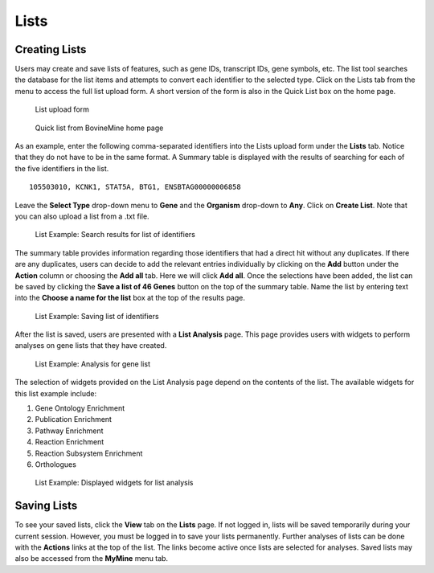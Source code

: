 Lists
=====

Creating Lists
~~~~~~~~~~~~~~
Users may create and save lists of features, such as gene IDs, transcript IDs, gene symbols, etc. The list tool searches the database for the list items and attempts to convert each identifier to the selected type. Click on the Lists tab from the menu to access the full list upload form. A short version of the form is also in the Quick List box on the home page.

 .. figure:: images/lists-upload-form.png
   :width: 696
   :alt: Lists Upload Form
   :figclass: align-center
   
   List upload form
   
   ..


 .. figure:: images/lists-quick-list.png
   :width: 296
   :alt: Lists Quick List
   :figclass: align-center
   
   Quick list from BovineMine home page
   
   ..

As an example, enter the following comma-separated identifiers into the Lists upload form under the **Lists** tab.  Notice that they do not have to be in the same format.  A Summary table is displayed with the results of searching for each of the five identifiers in the list.

::

	105503010, KCNK1, STAT5A, BTG1, ENSBTAG00000006858


Leave the **Select Type** drop-down menu to **Gene** and the **Organism** drop-down to **Any**.  Click on **Create List**.  Note that you can also upload a list from a .txt file.

 .. figure:: images/lists-results.png
   :width: 596
   :alt: Lists results
   :figclass: align-center
   
   List Example: Search results for list of identifiers
   
   ..

The summary table provides information regarding those identifiers that had a direct hit without any duplicates.  If there are any duplicates, users can decide to add the relevant entries individually by clicking on the **Add** button under the **Action** column or choosing the **Add all** tab.  Here we will click **Add all**.  Once the selections have been added, the list can be saved by clicking the **Save a list of 46 Genes** button on the top of the summary table.  Name the list by entering text into the **Choose a name for the list** box at the top of the results page.


 .. figure:: images/lists-results-save.png
   :width: 596
   :alt: Lists save results
   :figclass: align-center
   
   List Example: Saving list of identifiers
   
   ..

After the list is saved, users are presented with a **List Analysis** page.  This page provides users with widgets to perform analyses on gene lists that they have created.

 .. figure:: images/lists-analysis-page.png
   :width: 596
   :alt: Lists analysis pate
   :figclass: align-center
   
   List Example: Analysis for gene list
   
   ..

The selection of widgets provided on the List Analysis page depend on the contents of the list. The available widgets for this list example include:

1. Gene Ontology Enrichment
2. Publication Enrichment
3. Pathway Enrichment
4. Reaction Enrichment
5. Reaction Subsystem Enrichment
6. Orthologues

 .. figure:: images/lists-widgets.png
   :width: 596
   :alt: Lists widgets
   :figclass: align-center
   
   List Example: Displayed widgets for list analysis
   
   ..

Saving Lists
~~~~~~~~~~~~
To see your saved lists, click the **View** tab on the **Lists** page.  If not logged in, lists will be saved temporarily during your current session. However, you must be logged in to save your lists permanently.  Further analyses of lists can be done with the **Actions** links at the top of the list. The links become active once lists are selected for analyses.  Saved lists may also be accessed from the **MyMine** menu tab.

..

